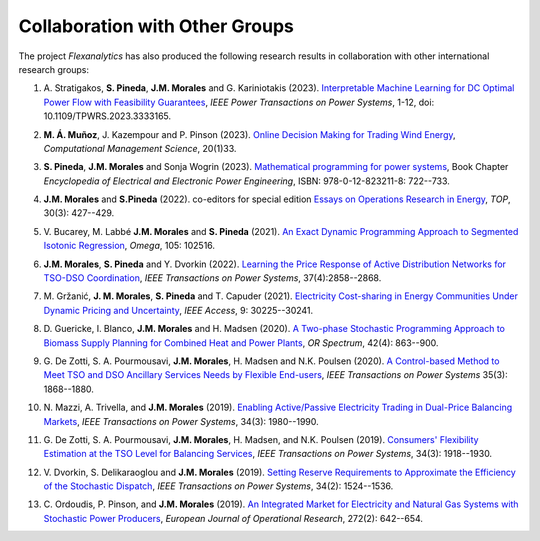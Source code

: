 .. _collaboration:

Collaboration with Other Groups
===============================
The project `Flexanalytics` has also produced the following research results in collaboration with other international research groups:  

#. | A. Stratigakos, **S. Pineda**, **J.M. Morales** and G. Kariniotakis (2023). `Interpretable Machine Learning for DC Optimal Power Flow with Feasibility Guarantees`_, `IEEE Power Transactions on Power Systems`, 1-12, doi: 10.1109/TPWRS.2023.3333165. 

#. | **M. Á. Muñoz**, J. Kazempour and P. Pinson (2023). `Online Decision Making for Trading Wind Energy`_, `Computational Management Science`, 20(1)33.

#. | **S. Pineda**, **J.M. Morales** and Sonja Wogrin (2023). `Mathematical programming for power systems`_, Book Chapter `Encyclopedia of Electrical and Electronic Power Engineering`, ISBN: 978-0-12-823211-8: 722--733.

#. | **J.M. Morales** and **S.Pineda** (2022). co-editors for special edition `Essays on Operations Research in Energy`_, `TOP`, 30(3): 427--429.

#. | V. Bucarey, M. Labbé **J.M. Morales** and **S. Pineda** (2021). `An Exact Dynamic Programming Approach to Segmented Isotonic Regression`_, `Omega`, 105: 102516.

#. | **J.M. Morales**, **S. Pineda** and Y. Dvorkin (2022). `Learning the Price Response of Active Distribution Networks for TSO-DSO Coordination`_, `IEEE Transactions on Power Systems`, 37(4):2858--2868.

#. | M. Gržanić, **J. M. Morales**, **S. Pineda** and T. Capuder (2021). `Electricity Cost-sharing in Energy Communities Under Dynamic Pricing and Uncertainty`_, `IEEE Access`, 9: 30225--30241.

#. | D. Guericke, I. Blanco, **J.M. Morales** and H. Madsen (2020). `A Two-phase Stochastic Programming Approach to Biomass Supply Planning for Combined Heat and Power Plants`_, `OR Spectrum`, 42(4): 863--900.

#. | G. De Zotti, S. A. Pourmousavi, **J.M. Morales**, H. Madsen and N.K. Poulsen (2020).  `A Control-based Method to Meet TSO and DSO Ancillary Services Needs by Flexible End-users`_, `IEEE Transactions on Power Systems` 35(3): 1868--1880.

#. | N. Mazzi, A. Trivella, and **J.M. Morales** (2019). `Enabling Active/Passive Electricity Trading in Dual-Price Balancing Markets`_, `IEEE Transactions on Power Systems`, 34(3): 1980--1990.

#. | G. De Zotti, S. A. Pourmousavi, **J.M. Morales**, H. Madsen, and N.K. Poulsen (2019). `Consumers' Flexibility Estimation at the TSO Level for Balancing Services`_, `IEEE Transactions on Power Systems`, 34(3): 1918--1930.

#. | V. Dvorkin, S. Delikaraoglou and **J.M. Morales** (2019). `Setting Reserve Requirements to Approximate the Efficiency of the Stochastic Dispatch`_, `IEEE Transactions on Power Systems`, 34(2): 1524--1536.

#. | C. Ordoudis, P. Pinson, and **J.M. Morales** (2019). `An Integrated Market for Electricity and Natural Gas Systems with Stochastic Power Producers`_, `European Journal of Operational Research`, 272(2): 642--654.

.. _Interpretable Machine Learning for DC Optimal Power Flow with Feasibility Guarantees: https://ieeexplore.ieee.org/document/10319106
.. _Online Decision Making for Trading Wind Energy: https://link.springer.com/article/10.1007/s10287-023-00462-2
.. _Mathematical Programming for Power Systems: https://www.sciencedirect.com/science/article/abs/pii/B9780128212042000441?via%3Dihub
.. _A Two-phase Stochastic Programming Approach to Biomass Supply Planning for Combined Heat and Power Plants: https://rdcu.be/b482o
.. _Consumers' Flexibility Estimation at the TSO Level for Balancing Services: https://ieeexplore.ieee.org/document/8570785
.. _Setting Reserve Requirements to Approximate the Efficiency of the Stochastic Dispatch: https://ieeexplore.ieee.org/document/8515058
.. _An Integrated Market for Electricity and Natural Gas Systems with Stochastic Power Producers: https://www.sciencedirect.com/science/article/pii/S037722171830571X
.. _Enabling Active/Passive Electricity Trading in Dual-Price Balancing Markets: https://ieeexplore.ieee.org/abstract/document/8584080
.. _A Control-based Method to Meet TSO and DSO Ancillary Services Needs by Flexible End-users: https://www.researchgate.net/publication/337023193_A_Control-based_Method_to_Meet_TSO_and_DSO_Ancillary_Services_Needs_by_Flexible_End-Users
.. _Electricity Cost-sharing in Energy Communities Under Dynamic Pricing and Uncertainty: https://ieeexplore.ieee.org/document/9354638
.. _An Exact Dynamic Programming Approach to Segmented Isotonic Regression: https://www.sciencedirect.com/science/article/pii/S0305048321001250
.. _Learning the Price Response of Active Distribution Networks for TSO-DSO Coordination: https://ieeexplore.ieee.org/document/9615006?source=authoralert
.. _Essays on Operations Research in Energy: https://link.springer.com/journal/11750/volumes-and-issues/30-3 utm_source=toc&utm_medium=email&utm_campaign=toc_11750_30_3&utm_content=etoc_springer_20221018